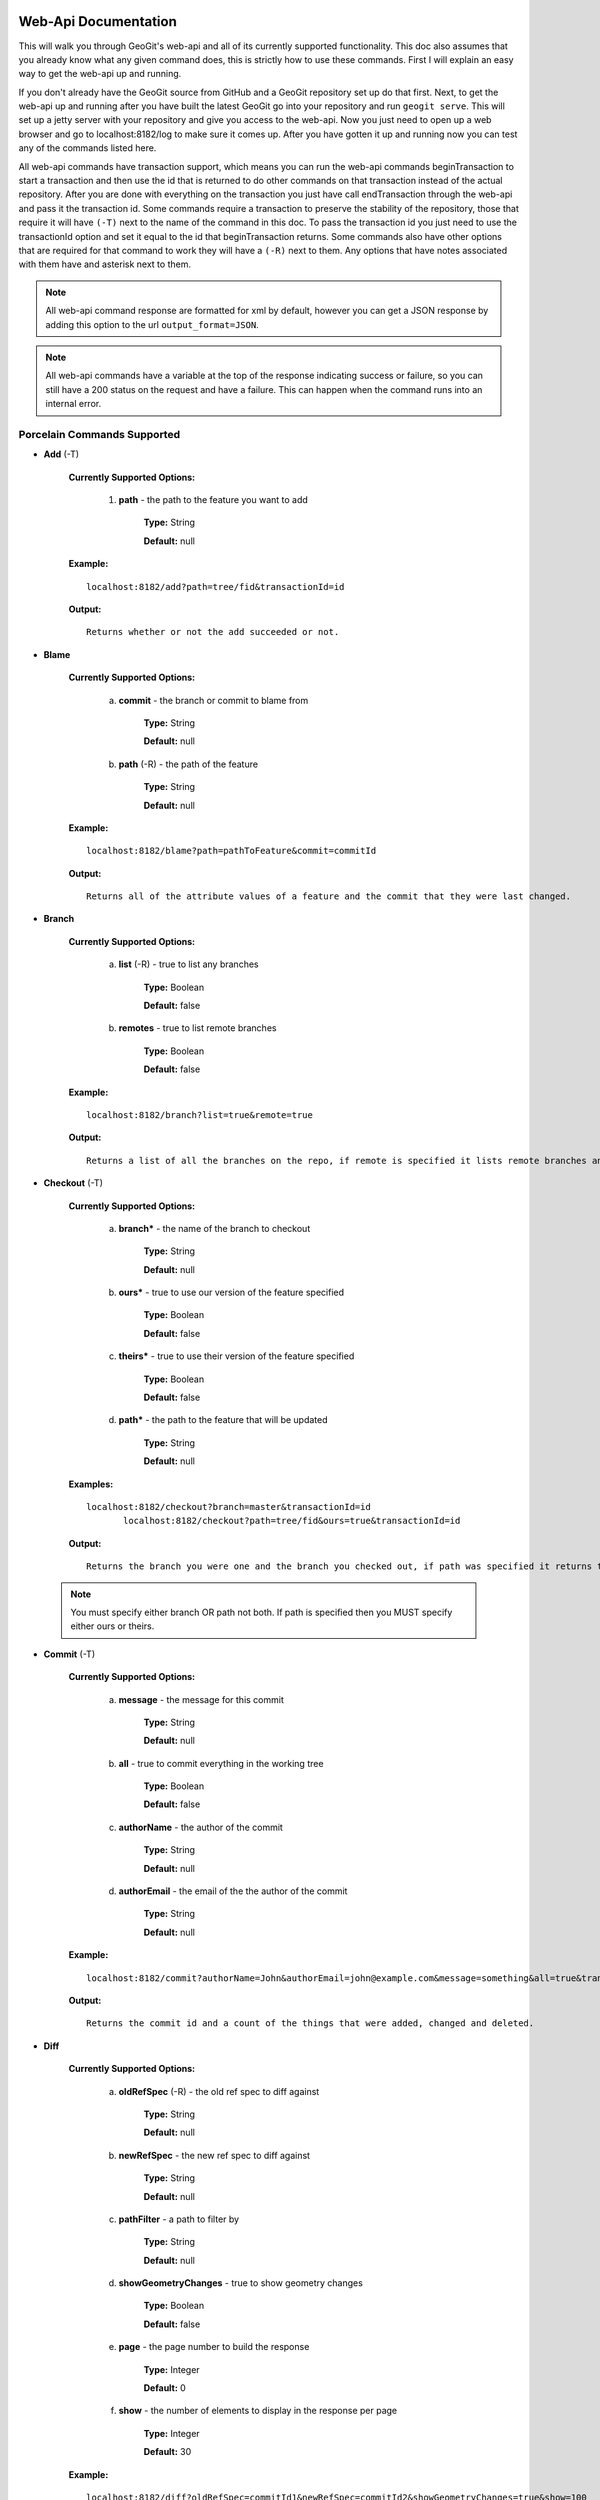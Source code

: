 Web-Api Documentation
==============================

This will walk you through GeoGit's web-api and all of its currently supported functionality. This doc also assumes that you already know what any given command does, this is strictly how to use these commands. First I will explain an easy way to get the web-api up and running.

If you don't already have the GeoGit source from GitHub and a GeoGit repository set up do that first. Next, to get the web-api up and running after you have built the latest GeoGit go into your repository and run ``geogit serve``. This will set up a jetty server with your repository and give you access to the web-api. Now you just need to open up a web browser and go to localhost:8182/log to make sure it comes up. After you have gotten it up and running now you can test any of the commands listed here.

All web-api commands have transaction support, which means you can run the web-api commands beginTransaction to start a transaction and then use the id that is returned to do other commands on that transaction instead of the actual repository. After you are done with everything on the transaction you just have call endTransaction through the web-api and pass it the transaction id. Some commands require a transaction to preserve the stability of the repository, those that require it will have ``(-T)`` next to the name of the command in this doc. To pass the transaction id you just need to use the transactionId option and set it equal to the id that beginTransaction returns. Some commands also have other options that are required for that command to work they will have a ``(-R)`` next to them. Any options that have notes associated with them have and asterisk next to them.

.. note:: All web-api command response are formatted for xml by default, however you can get a JSON response by adding this option to the url ``output_format=JSON``.

.. note:: All web-api commands have a variable at the top of the response indicating success or failure, so you can still have a 200 status on the request and have a failure. This can happen when the command runs into an internal error.

Porcelain Commands Supported
-----------------------------------------------

- **Add** (-T)

	 **Currently Supported Options:**
	 
		1) **path** - the path to the feature you want to add
		
			**Type:** String
			
			**Default:** null
				   
	 **Example:**   
 	 
 	 ::

	   localhost:8182/add?path=tree/fid&transactionId=id
	   
	 **Output:**
	
	 ::
	   
	   Returns whether or not the add succeeded or not.

- **Blame**

	**Currently Supported Options:**
	
		a) **commit** - the branch or commit to blame from
		
			**Type:** String
			
			**Default:** null
			
		b) **path** (-R) - the path of the feature
		
			**Type:** String
			
			**Default:** null
	
	**Example:**  
		
 	::
 
 	  localhost:8182/blame?path=pathToFeature&commit=commitId
	
	**Output:**
	
	::
	   
	  Returns all of the attribute values of a feature and the commit that they were last changed.
	   	
- **Branch**

	 **Currently Supported Options:**
	 
		a) **list** (-R) - true to list any branches
		
			**Type:** Boolean
			
			**Default:** false
			
		b) **remotes** - true to list remote branches
		
			**Type:** Boolean
			
			**Default:** false
	
	 **Example:**  
		
 	 ::

	   localhost:8182/branch?list=true&remote=true
	
	 **Output:**
	
	 ::
	   
	   Returns a list of all the branches on the repo, if remote is specified it lists remote branches and the name of the remote they belong to.
	   	
- **Checkout** (-T)

	 **Currently Supported Options:**
	 
		a) **branch*** - the name of the branch to checkout
		
			**Type:** String
			
			**Default:** null
			
		b) **ours*** - true to use our version of the feature specified
		
			**Type:** Boolean
			
			**Default:** false
			
		c) **theirs*** - true to use their version of the feature specified
		
			**Type:** Boolean
			
			**Default:** false
			
		d) **path*** - the path to the feature that will be updated
		
			**Type:** String
			
			**Default:** null

	 **Examples:**  
		
 	 ::

	   localhost:8182/checkout?branch=master&transactionId=id
	       	  localhost:8182/checkout?path=tree/fid&ours=true&transactionId=id
	
	 **Output:**
	
	 ::
	   
	   Returns the branch you were one and the branch you checked out, if path was specified it returns the path and the strategy chosen.
	   	
 .. note:: You must specify either branch OR path not both. If path is specified then you MUST specify either ours or theirs.
 
- **Commit** (-T)

	**Currently Supported Options:**
	
		a) **message** - the message for this commit
		
			**Type:** String
			
			**Default:** null
			
		b) **all** - true to commit everything in the working tree
		
			**Type:** Boolean
			
			**Default:** false
			
		c) **authorName** - the author of the commit
		
			**Type:** String
			
			**Default:** null
			
		d) **authorEmail** - the email of the the author of the commit
		
			**Type:** String
			
			**Default:** null

	**Example:**  
		
 	::

	 localhost:8182/commit?authorName=John&authorEmail=john@example.com&message=something&all=true&transactionId=id
	
	**Output:**
	
	::
	   
	   Returns the commit id and a count of the things that were added, changed and deleted.
	   	
- **Diff**

	**Currently Supported Options:**
	
		a) **oldRefSpec** (-R) - the old ref spec to diff against
		
			**Type:** String
			
			**Default:** null
			
		b) **newRefSpec** - the new ref spec to diff against
		
			**Type:** String
			
			**Default:** null
			
		c) **pathFilter** - a path to filter by
		
			**Type:** String
			
			**Default:** null
			
		d) **showGeometryChanges** - true to show geometry changes
		
			**Type:** Boolean
			
			**Default:** false
			
		e) **page** - the page number to build the response
		
			**Type:** Integer
			
			**Default:** 0
			
		f) **show** - the number of elements to display in the response per page
		
			**Type:** Integer
			
			**Default:** 30

	**Example:**  
		
 	::

	  localhost:8182/diff?oldRefSpec=commitId1&newRefSpec=commitId2&showGeometryChanges=true&show=100
	
	**Output:**
	
	::
	   
	   Returns the path of the feature before and after as well as the object id before and after, if showGeometryChanges is specified it will also return the geometry of the feature.
	   	
- **Fetch**

	**Currently Supported Options:**
	
		a) **prune** - true to prune remote tracking branches locally that no longer exist
		
			**Type:** Boolean
			
			**Default:** false
			
		b) **all** - true to fetch from all remotes
		
			**Type:** Boolean
			
			**Default:** false
			
		c) **remote*** - the remote to fetch from
		
			**Type:** String
			
			**Default:** origin

	**Example:**  
		
 	::
 	
	  localhost:8182/fetch?prune=true&remote=origin
	
	**Output:**
	
	::
	   
	   Returns the name of the remote, the branch name before and after and the value before and after.
	   		  
 .. note:: If remote is not specified it will try to fetch from a remote named origin.

- **Log**

	**Currently Supported Options:**
	
		a) **limit** - the number of commits to print
		
			**Type:** Integer
			
			**Default:** null
			
		b) **offset** - the offset to start listing at
		
			**Type:** Integer
			
			**Default:** null
			
		c) **path** - a list of paths to filter commits by
		
			**Type:** List<String>
			
			**Default:** Empty List
			
		d) **since** - the start commit id to list commits
		
			**Type:** String
			
			**Default:** null
			
		e) **until** - the end commit id to list commits
		
			**Type:** String
			
			**Default:** null
			
		f) **sinceTime** - the start time to list commits from
		
			**Type:** String
			
			**Default:** null
			
		g) **untilTime** - the end time to list commits from
		
			**Type:** String
			
			**Default:** null
			
		h) **page** - the page number to build the response
		
			**Type:** Integer
			
			**Default:** 0
			
		i) **show** - the number of elements to display in the response per page
		
			**Type:** Integer
			
			**Default:** 30
			
		j) **firstParentOnly** - true to only show the first parent of a commit
		
			**Type:** Boolean
			
			**Default:** false
			
		k) **countChanges** - if true, each commit will include a count of each change type compared to its first parent
		
			**Type:** Boolean
			
			**Default:** false
			
		l) **returnRange** - true to only show the first and last commit of the log, as well as a count of the commits in the range
		
			**Type:** Boolean
			
			**Default:** false
			
		m) **summary*** - if true, return all changes from each commit
		
			**Type:** Boolean
			
			**Default:** false

	**Examples:**  
		
 	::

	  localhost:8182/log?path=treeName&firstParentOnly=true
	  localhost:8182/log?summary=true&path=treeName&output_format=csv
	
	**Output:**
	
	::
	   
	   Returns a list of the commits with a given range, if countChanges is specified it also returns the number of adds, modifies and deletes for each commit, if summary with csv output_format specified it downloads a file in csv format of a summary of changes for each commit.
	   			 
 .. note:: You can get the summary downloaded as a .csv file by specifying ``output_format=csv``, this is the only option in the web-api that supports this format.

- **Merge** (-T)

	**Currently Supported Options:**
	
		a) **noCommit** - true to merge without creating a commit afterwards
		
			**Type:** Boolean
			
			**Default:** false
			
		b) **commit*** (-R) - the branch or commit to merge into the currently checked out ref
		
			**Type:** String
			
			**Default:** null
			
		c) **authorName** - the author of the merge commit
		
			**Type:** String
			
			**Default:** null
			
		d) **authorEmail** - the email of the author of the merge commit
		
			**Type:** String
			
			**Default:** null

	**Example:**  
		
 	::

	  localhost:8182/merge?commit=branch1&noCommit=true&transactionId=id
	
	**Output:**
	
	::
	   
	   Returns the object id of both branches being merged and the common ancestor's id as well as the merge commit id if one was made, the number of conflicts there were if there were any, the list of changes that resulted from the merge.
	   		  
 .. note:: You can also pass a ref name for the commit option, instead of a commit hash.

- **Pull**

	**Currently Supported Options:**
	
		a) **remoteName*** - the name of the remote to pull from
		
			**Type:** String
			
			**Default:** origin
			
		b) **all** - true to fetch all
		
			**Type:** Boolean
			
			**Default:** false
			
		c) **ref*** - the ref to pull
		
			**Type:** String
			
			**Default:** Currently Checked Out Branch
			
		d) **authorName** - the author of the merge commit
		
			**Type:** String
			
			**Default:** null
			
		e) **authorEmail** - the email of the author of the merge commit
		
			**Type:** String
			
			**Default:** null

	**Example:**  
		
 	::

	  localhost:8182/pull?remoteName=origin&all=true&ref=master:master
	
	**Output:**
	
	::
	   
	   Returns the result of Fetch, the remote name, the ref name, the number of adds, modifies and removes and the merge result if one was made.
	   		  
 .. note:: If you don't specify the remoteName it will try to pull from a remote named   origin. Also, if ref is not specified it will try to pull the currently checked out branch. The ref option should be in this format remoteref:localref, with the localref portion being optional. If you should opt out of specifying the localref it will just use the same name as the remoteref.

- **Push**

	**Currently Supported Options:**
	
		a) **all** - true to push all refs
		
			**Type:** Boolean
			
			**Default:** false
			
		b) **ref*** - the ref to push
		
			**Type:** String
			
			**Default:** Currently Checked Out Branch
			
		c) **remoteName*** - the name of the remote to push to
		
			**Type:** String
			
			**Default:** origin

	**Example:**  
		
 	::

	  localhost:8182/push?ref=master:master&remoteName=origin
	  
	
	**Output:**
	
	::
	   
	   Returns whether or not it succeeded in pushing data.
	   	
 .. note:: If you don't specify the remoteName it will try to push to a remote named origin. Also, if ref is not specified it will try to push the currently checked out branch. The ref option should be in this format localref:remoteref, with the remoteref portion being optional. If you should opt out of specifying the remoteref it will just use the same name as the localref.

- **Remote**

	**Currently Supported Options:**
	
		a) **list*** - true to list the names of your remotes
		
			**Type:** Boolean
			
			**Default:** false
			
		b) **remove** - true to remove the given remote
		
			**Type:** Boolean
			
			**Default:** false
			
		c) **ping** - true to ping the given remote
		
			**Type:** Boolean
			
			**Default:** false
			
		d) **update** - true to update the given remote
		
			**Type:** Boolean
			
			**Default:** false
			
		e) **verbose** - true to show more info for each repo
		
			**Type:** Boolean
			
			**Default:** false
			
		f) **remoteName*** - the name of the remote to add or remove
		
			**Type:** String
			
			**Default:** null
			
		g) **newName** - the new name of the remote to update
		
			**Type:** String
			
			**Default:** null
			
		h) **remoteURL** - the URL to the repo to make a remote
		
			**Type:** String
			
			**Default:** null
			
		i) **username** - the username to access the remote
		
			**Type:** String
			
			**Default:** null
			
		j) **password** - the password to access the remote
		
			**Type:** String
			
			**Default:** null

	**Examples:**  
		
 	::

	  localhost:8182/remote?list=true&verbose=true
	  localhost:8182/remote?remove=true&remoteName=origin
	  localhost:8182/remote?remoteName=origin&remoteURL=urlToRepo.com
	  localhost:8182/remote?ping=true&remoteName=origin
	  localhost:8182/remote?update=true&newName=origin&remoteName=remote1&remoteURL=urlToRepo.com
	
	**Output:**
	
	::
	   
	   Returns a list of remotes, if verbose was specified it returns the remote url and username, if ping was specified it returns whether or not the ping was a success, if remove was specified it returns the name of the remote that was removed, if update was specified it returns the name of the remote that was updated, if a remote was created it returns the name of the new remote.
	   	
- **Remove** (-T)

	**Currently Supported Options:**
	
		a) **path** (-R) - the path to the feature to be removed
		
			**Type:** String
			
			**Default:** null
			
		b) **recursive** - true to remove a tree and all features under it
		
			**Type:** Boolean
			
			**Default:** false

	**Examples:**  
		
 	::

	  localhost:8182/remove?path=treeName/fid&transactionId=id
	  localhost:8182/remove?path=treeName&recursive=true&transactionId=id
	
	**Output:**
	
	::
	   
	   Returns the path that was deleted.
	   	
- **Status**

	**Currently Supported Options:**
	
		a) **limit** - the number of staged and unstaged changes to make
		
			**Type:** Integer
			
			**Default:** 50
			
		b) **offset** - the offset to start listing staged and unstaged changes
		
			**Type:** Integer
			
			**Default:** 0


	**Example:**  
		
 	::

	  localhost:8182/status?limit=100
	
	**Output:**
	
	::
	   
	   Returns the branch name of the currently checked out branch as well as a list of the staged, unstaged and unmerged features.
	   	
- **Tag**

	**Currently Supported Options:**
	
		a) **list** (-R) - true to list the names of your tags
		
			**Type:** Boolean
			
			**Default:** false

	**Example:**  
		
 	::

	  localhost:8182/tag?list=true
	
	**Output:**
	
	::
	   
	   Returns a list of the tags.
	   	
- **Version**

	**Currently Supported Options:**
	
		none

	**Example:**  
		
 	::

	  localhost:8182/version
	
	**Output:**
	
	::
	   
	   Returns all of the version information for your version of GeoGit.
	   	
Plumbing Commands Supported
-------------------------------------------------------

- **BeginTransaction**

	**Currently Supported Options:**
	
		none

	**Example:**  
		
 	::

	  localhost:8182/beginTransaction
	
	**Output:**
	
	::
	   
	   Returns the id of the transaction that was started.
	   	
- **EndTransaction** (-T)

	**Currently Supported Options:**
	
		a) **cancel** - true to abort all changes made in this transaction
		
			**Type:** Boolean
			
			**Default:** false

	**Example:**  
		
 	::

	  localhost:8182/endTransaction?cancel=true&transactionId=id
	
	**Output:**
	
	::
	   
	   Returns nothing if it succeeded or the transaction id if it failed.
	   	
- **FeatureDiff**

	**Currently Supported Options:**
	
		a) **path** (-R) - the path to feature
		
			**Type:** String
			
			**Default:** null
			
		b) **newTreeish*** - the id or branch of the newer commit
		
			**Type:** String
			
			**Default:** ObjectId.NULL
			
		c) **oldTreeish*** - the id or branch of the older commit
		
			**Type:** String
			
			**Default:** ObjectId.NULL
			
		d) **all** - true to show all attributes not just changed ones
		
			**Type:** Boolean
			
			**Default:** false

	**Example:**  
		
 	::
	 
	  localhost:8182/featurediff?path=treeName/fid&newTreeish=commitId1&oldTreeish=commitId2
	
	**Output:**
	
	::
	   
	   Returns the list of attributes for that feature with the before and after values, the changetype and if it is the geometry it returns the CRS with it.
	   	
 .. note:: If no newTreeish is specified then it will use the commit that HEAD is pointing to. If no oldTreeish is specified then it will assume you want the diff to include the initial commit.

- **LsTree**

	**Currently Supported Options:**
	
		a) **showTree** - true to display trees in the response
		
			**Type:** Boolean
			
			**Default:** false
			
		b) **onlyTree** - true to display only trees in the response
		
			**Type:** Boolean
			
			**Default:** false
			
		c) **recursive** - true to recurse through the trees
		
			**Type:** Boolean
			
			**Default:** false
			
		d) **verbose** - true to print out the type, metadataId and Id of the object
		
			**Type:** Boolean
			
			**Default:** false
			
		e) **path*** - reference to start at
		
			**Type:** String
			
			**Default:** null

	**Example:**  
		
 	::

	  localhost:8182/ls-tree?showTree=true&recursive=true&verbose=true
	
	**Output:**
	
	::
	   
	   Returns the path to each node and if verbose is specified it returns the metadataId, type and objectId.
	   		  
 .. note:: If path is not specified it will use the WORK_HEAD.

- **RebuildGraph**

	**Currently Supported Options:**
	
		a) **quiet** - If true, limit the output of the command
		
			**Type:** Boolean
			
			**Default:** false
			
	**Example:**  
		
 	::
 
 	  localhost:8182/rebuildgraph?quiet=true
	
	**Output:**
	
	::
	   
	   Returns the number of updated graph elements, if quiet is not specified it returns the objectId of each updated node.
	   	
- **RefParse**

	**Currently Supported Options:**
	
		a) **name** (-R) - the name of the ref to parse
		
			**Type:** String
			
			**Default:** null

	**Example:**  
		
 	::

	  localhost:8182/refparse?name=master
	
	**Output:**
	
	::
	   
	   Returns the ref name and objectId, if it is a symbolic ref it returns the target as well.
	   	
- **UpdateRef**

	**Currently Supported Options:**
	
		a) **name** (-R) - the name of the ref to update
		
			**Type:** String
			
			**Default:** null
			
		b) **delete*** - true to delete this ref
		
			**Type:** Boolean
			
			**Default:** false
			
		c) **newValue*** - the new value to change the ref to
		
			**Type:** String
			
			**Default:** ObjectId.NULL

	**Example:**  
		
 	::

	  localhost:8182/updateref?name=master&newValue=branch1
	
	**Output:**
	
	::
	   
	   Returns the same things as Ref parse
	   	   		  
 .. note:: You must specify either delete OR newValue for the command to work.

Web-Api Specific
-----------------------------

- **GetCommitGraph**

    The purpose of the GetCommitGraph function is to traverse the entire commit graph. It starts at the specified commitId and works its way down the graph to either the initial commit or the specified depth. Since it traverses the actual commit graph, unlike log, it will display multiple parents and will list every single commit that runs down each parents history.

	**Currently Supported Options:**
	
		a) **depth** - the depth to search to
		
			**Type:** Integer
			
			**Default:** 0
			
		b) **commitId** (-R) - the id of the commit to start at
		
			**Type:** String
			
			**Default:** ObjectId.NULL
			
		c) **page** - the page number to build the response
		
			**Type:** Integer
			
			**Default:** 0
			
		d) **show** - the number of elements to list per page
		
			**Type:** Integer
			
			**Default:** 30

	**Example:**  
		
 	::

	  localhost:8182/getCommitGraph?show=100
	
	**Output:**
	
	::
	   
	   Returns the same format as log.
	   		
- **ResolveConflict** (-T)

    This command is used to resolve a conflict at the provided path with the provided feature objectId.  This can be used in conjunction with the output response of a MergeFeature request.
    
	**Currently Supported Options:**
	
		a) **path** (-R) - the path to the feature you want to add
		
			**Type:** String
			
			**Default:** null
			
		b) **objectid** (-R) - the object id of the feature
		
			**Type:** String
			
			**Default:** null 
 
	**Example:**  
		
 	::
 			
	  localhost:8182/resolveconflict?path=pathToFeature&objectid=featureObjectId
	
	**Output:**
	
	::
	   
	   Returns whether or not it resolved successfully.
	   	
- **RevertFeature** (-T)

    This command can be used to revert the changes to a single feature in a commit.
	
	**Currently Supported Options:**
	
		a) **authorName** - the author of the merge commit
		
			**Type:** String
			
			**Default:** null
			
		b) **authorEmail** - the email of the author of the merge commit
		
			**Type:** String
			
			**Default:** null
			
		c) **commitMessage** - the commit message for the revert
		
			**Type:** String
			
			**Default:** null
			
		d) **mergeMessage** - the message for the merge of the revert commit
		
			**Type:** String
			
			**Default:** null
			
		e) **newCommitId** (-R) - the commit that contains the version of the feature that we want to undo
		
			**Type:** String
			
			**Default:** null
			
		f) **oldCommitId** (-R) - the commit that contains the version of the feature to revert to
		
			**Type:** String
			
			**Default:** null
			
		g) **path** (-R) - the path to the feature you want to revert
		
			**Type:** String
			
			**Default:** null
 			
	**Example:**  
		
 	::
 
 	    localhost:8182/revertfeature?authorName=John&authorEmail=John@example.com&commitMessage="Reverted Feature"&mergeMessage="Merge of reverted feature"&newCommitId=commitId1&oldCommitId=commitId2&path=pathToFeature
	
	**Output:**
	
	::
	   
	   Returns the same format as Merge.
	   	 	  
Repo Commands
-----------------------------

These commands can be used by using the ``repo/`` endpoint, instead of the standard ``/`` endpoint.

 .. note:: The output format for all repo commands is plain text.


- **MergeFeature**

    This endpoint can be used to merge two features into a new one.  It will return the ObjectId of the new feature when the operation completes.  This endpoint must be accessed by using a POST request that contains a json object to tell GeoGit how to merge the feature.  The following is an example of the json POST data to merge a feature with 3 attributes.
    
    .. code-block:: none
    
       {
         path: 'featureType/feature',
         ours: 'objectId for left feature',
         theirs: 'objectId for right feature',
         merges: {
            attr1: {
                ours: true // use the value from the left feature
            },
            attr2: {
                theirs: true // use the value from the right feature
            },
            attr3: {
                value: 'custom value' // use our own value
            }
         }
       }

    **Example:**  
		
    ::

      localhost:8182/repo/mergefeature
	
    **Output:**
	
    ::
	   
      Returns the id of the merged feature.
	   		
- **Manifest**

    This endpoint can be used to get a list of all refs in the repository and what they point to.  Similar to the Branch command with the list option from above.
    
    **Example:**  
		
    ::

      localhost:8182/repo/manifest
	
    **Output:**
	
    ::
	   
      Returns the list of refs and the ids they point to. 
	   		  
Issues
=======

The main concern with the web-api currently is that it doesn't have any kind of authentication on it, which means that anyone with the url can potentially destroy your repo or steal you data with commands like updateref and pull.

There is also a lot of room for improvement and optimization. There are also several commands that still need to be exposed through the web-api. 
